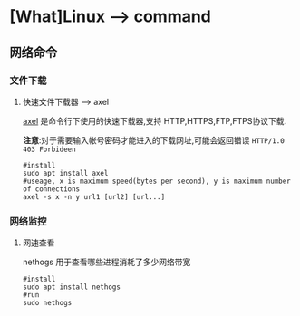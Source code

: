 * [What]Linux --> command
** 网络命令
*** 文件下载
**** 快速文件下载器 --> axel
[[https://github.com/eribertomota/axel][axel]] 是命令行下使用的快速下载器,支持 HTTP,HTTPS,FTP,FTPS协议下载.

*注意*:对于需要输入帐号密码才能进入的下载网址,可能会返回错误 =HTTP/1.0 403 Forbideen=
#+begin_example
#install
sudo apt install axel
#useage, x is maximum speed(bytes per second), y is maximum number of connections
axel -s x -n y url1 [url2] [url...]
#+end_example
*** 网络监控
**** 网速查看
nethogs 用于查看哪些进程消耗了多少网络带宽
#+begin_example
#install
sudo apt install nethogs
#run
sudo nethogs
#+end_example